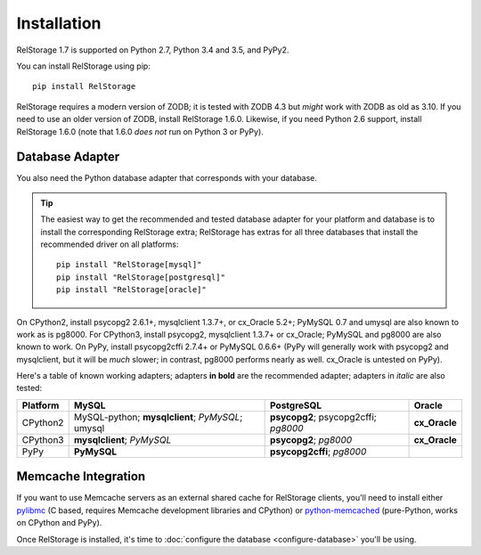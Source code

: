 ==============
 Installation
==============

RelStorage 1.7 is supported on Python 2.7, Python 3.4 and 3.5, and PyPy2.

You can install RelStorage using pip::

    pip install RelStorage

RelStorage requires a modern version of ZODB; it is tested with ZODB
4.3 but *might* work with ZODB as old as 3.10. If you need to use an
older version of ZODB, install RelStorage 1.6.0. Likewise, if you need
Python 2.6 support, install RelStorage 1.6.0 (note that 1.6.0 *does
not* run on Python 3 or PyPy).

Database Adapter
================

You also need the Python database adapter that corresponds with your
database.

.. tip::
   The easiest way to get the recommended and tested database adapter for
   your platform and database is to install the corresponding RelStorage
   extra; RelStorage has extras for all three databases that install
   the recommended driver on all platforms::

    pip install "RelStorage[mysql]"
    pip install "RelStorage[postgresql]"
    pip install "RelStorage[oracle]"


On CPython2, install psycopg2 2.6.1+, mysqlclient 1.3.7+, or cx_Oracle
5.2+; PyMySQL 0.7 and umysql are also known to work as is pg8000. For
CPython3, install psycopg2, mysqlclient 1.3.7+ or cx_Oracle; PyMySQL
and pg8000 are also known to work. On PyPy, install psycopg2cffi
2.7.4+ or PyMySQL 0.6.6+ (PyPy will generally work with psycopg2 and
mysqlclient, but it will be *much* slower; in contrast, pg8000
performs nearly as well. cx_Oracle is untested on PyPy).

Here's a table of known working adapters; adapters **in bold** are the recommended
adapter; adapters in *italic* are also tested:

========   ================      =================     ======
Platform   MySQL                 PostgreSQL            Oracle
========   ================      =================     ======
CPython2   MySQL-python;         **psycopg2**;         **cx_Oracle**
           **mysqlclient**;      psycopg2cffi;
           *PyMySQL*;            *pg8000*
           umysql
CPython3   **mysqlclient**;      **psycopg2**;         **cx_Oracle**
           *PyMySQL*             *pg8000*
PyPy       **PyMySQL**           **psycopg2cffi**;
                                 *pg8000*
========   ================      =================     ======

Memcache Integration
====================

If you want to use Memcache servers as an external shared cache for
RelStorage clients, you'll need to install either `pylibmc
<https://pypi.python.org/pypi/pylibmc>`_ (C based, requires Memcache
development libraries and CPython) or `python-memcached
<https://pypi.python.org/pypi/python-memcached>`_ (pure-Python, works
on CPython and PyPy).


Once RelStorage is installed, it's time to :doc:`configure the database <configure-database>`
you'll be using.
